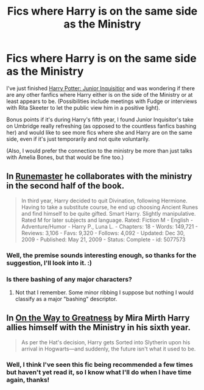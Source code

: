 #+TITLE: Fics where Harry is on the same side as the Ministry

* Fics where Harry is on the same side as the Ministry
:PROPERTIES:
:Author: SilentLluvia
:Score: 7
:DateUnix: 1420992269.0
:DateShort: 2015-Jan-11
:FlairText: Request
:END:
I've just finished [[https://www.fanfiction.net/s/8914586/1/Harry-Potter-Junior-Inquisitor][Harry Potter: Junior Inquisitior]] and was wondering if there are any other fanfics where Harry either is on the side of the Ministry or at least appears to be. (Possibilities include meetings with Fudge or interviews with Rita Skeeter to let the public view him in a positive light).

Bonus points if it's during Harry's fifth year, I found Junior Inquisitor's take on Umbridge really refreshing (as opposed to the countless fanfics bashing her) and would like to see more fics where she and Harry are on the same side, even if it's just temporarily and not quite voluntarily.

(Also, I would prefer the connection to the ministry be more than just talks with Amelia Bones, but that would be fine too.)


** In [[https://www.fanfiction.net/s/5077573/1/RuneMaster][Runemaster]] he collaborates with the ministry in the second half of the book.

#+begin_quote
  In third year, Harry decided to quit Divination, following Hermione. Having to take a substitute course, he end up choosing Ancient Runes and find himself to be quite gifted. Smart Harry. Slightly manipulative. Rated M for later subjects and language. Rated: Fiction M - English - Adventure/Humor - Harry P., Luna L. - Chapters: 18 - Words: 149,721 - Reviews: 3,106 - Favs: 9,320 - Follows: 4,092 - Updated: Dec 30, 2009 - Published: May 21, 2009 - Status: Complete - id: 5077573
#+end_quote
:PROPERTIES:
:Author: whalesftw
:Score: 6
:DateUnix: 1420998458.0
:DateShort: 2015-Jan-11
:END:

*** Well, the premise sounds interesting enough, so thanks for the suggestion, I'll look into it. :)
:PROPERTIES:
:Author: SilentLluvia
:Score: 1
:DateUnix: 1421001460.0
:DateShort: 2015-Jan-11
:END:


*** Is there bashing of any major characters?
:PROPERTIES:
:Author: flame7926
:Score: 1
:DateUnix: 1421016247.0
:DateShort: 2015-Jan-12
:END:

**** Not that I remember. Some minor ribbing I suppose but nothing I would classify as a major "bashing" descriptor.
:PROPERTIES:
:Author: whalesftw
:Score: 2
:DateUnix: 1421022783.0
:DateShort: 2015-Jan-12
:END:


** In [[https://www.fanfiction.net/s/4745329/1/On-the-Way-to-Greatness][On the Way to Greatness]] by Mira Mirth Harry allies himself with the Ministry in his sixth year.

#+begin_quote
  As per the Hat's decision, Harry gets Sorted into Slytherin upon his arrival in Hogwarts---and suddenly, the future isn't what it used to be.
#+end_quote
:PROPERTIES:
:Author: MeijiHao
:Score: 2
:DateUnix: 1421044477.0
:DateShort: 2015-Jan-12
:END:

*** Well, I think I've seen this fic being recommended a few times but haven't yet read it, so I know what I'll do when I have time again, thanks!
:PROPERTIES:
:Author: SilentLluvia
:Score: 1
:DateUnix: 1421069295.0
:DateShort: 2015-Jan-12
:END:
